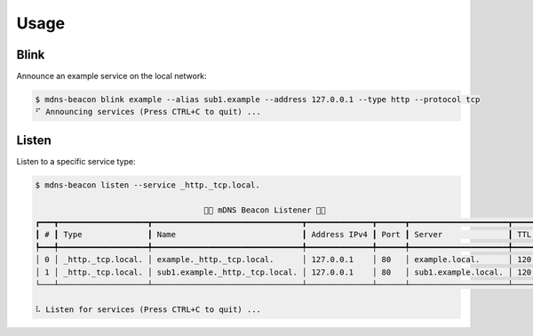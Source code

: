 =====
Usage
=====

Blink
-----

Announce an example service on the local network:

.. code-block:: shell

    $ mdns-beacon blink example --alias sub1.example --address 127.0.0.1 --type http --protocol tcp
    ⠋ Announcing services (Press CTRL+C to quit) ...

Listen
------

Listen to a specific service type:

.. code-block:: shell

    $ mdns-beacon listen --service _http._tcp.local.
                                                                                                                
                                        🚨📡 mDNS Beacon Listener 📡🚨                                       
    ┏━━━┳━━━━━━━━━━━━━━━━━━━┳━━━━━━━━━━━━━━━━━━━━━━━━━━━━━━━━┳━━━━━━━━━━━━━━┳━━━━━━┳━━━━━━━━━━━━━━━━━━━━━┳━━━━━┓
    ┃ # ┃ Type              ┃ Name                           ┃ Address IPv4 ┃ Port ┃ Server              ┃ TTL ┃
    ┡━━━╇━━━━━━━━━━━━━━━━━━━╇━━━━━━━━━━━━━━━━━━━━━━━━━━━━━━━━╇━━━━━━━━━━━━━━╇━━━━━━╇━━━━━━━━━━━━━━━━━━━━━╇━━━━━┩
    │ 0 │ _http._tcp.local. │ example._http._tcp.local.      │ 127.0.0.1    │ 80   │ example.local.      │ 120 │
    │ 1 │ _http._tcp.local. │ sub1.example._http._tcp.local. │ 127.0.0.1    │ 80   │ sub1.example.local. │ 120 │
    └───┴───────────────────┴────────────────────────────────┴──────────────┴──────┴─────────────────────┴─────┘
                                                                                                                
    ⠧ Listen for services (Press CTRL+C to quit) ...
